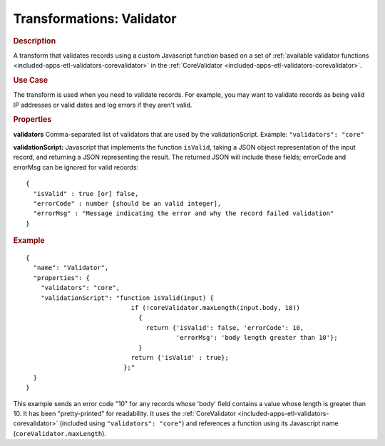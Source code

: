 .. meta::
    :author: Cask Data, Inc.
    :copyright: Copyright © 2015 Cask Data, Inc.

.. _included-apps-etl-transformations-validator:

==========================
Transformations: Validator
==========================

.. rubric:: Description

A transform that validates records using a custom Javascript function based on a set of 
:ref:`available validator functions <included-apps-etl-validators-corevalidator>` in the 
:ref:`CoreValidator <included-apps-etl-validators-corevalidator>`.

.. rubric:: Use Case

The transform is used when you need to validate records. For example, you may want to
validate records as being valid IP addresses or valid dates and log errors if they aren't
valid.

.. rubric:: Properties

**validators** Comma-separated list of validators that are used by the validationScript.
Example: ``"validators": "core"``

**validationScript:** Javascript that implements the function ``isValid``, taking a JSON object
representation of the input record, and returning a JSON representing the result.
The returned JSON will include these fields; errorCode and errorMsg can be ignored for valid records::

  {
    "isValid" : true [or] false,
    "errorCode" : number [should be an valid integer],
    "errorMsg" : "Message indicating the error and why the record failed validation"
  }

.. rubric:: Example

::

      {
        "name": "Validator",
        "properties": {
          "validators": "core",
          "validationScript": "function isValid(input) {
                                  if (!coreValidator.maxLength(input.body, 10))
                                    {
                                      return {'isValid': false, 'errorCode': 10,
                                              'errorMsg': 'body length greater than 10'};
                                    }
                                  return {'isValid' : true};
                                };"
        }
      }
      
This example sends an error code "10" for any records whose 'body' field contains a value
whose length is greater than 10. It has been "pretty-printed" for readability. It uses the
:ref:`CoreValidator <included-apps-etl-validators-corevalidator>` (included using
``"validators": "core"``) and references a function using its Javascript name
(``coreValidator.maxLength``).
